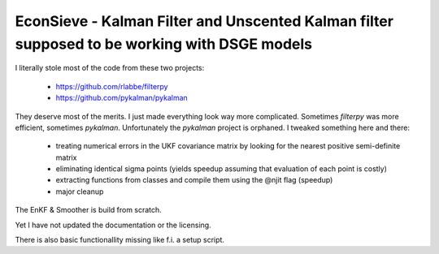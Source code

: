 EconSieve - Kalman Filter and Unscented Kalman filter supposed to be working with DSGE models
---------------------------------------------------------------------------------------------

I literally stole most of the code from these two projects:

    * https://github.com/rlabbe/filterpy
    * https://github.com/pykalman/pykalman

They deserve most of the merits. I just made everything look way more complicated. Sometimes `filterpy` was more efficient, sometimes `pykalman`. Unfortunately the `pykalman` project is orphaned. I tweaked something here and there:

   * treating numerical errors in the UKF covariance matrix by looking for the nearest positive semi-definite matrix
   * eliminating identical sigma points (yields speedup assuming that evaluation of each point is costly)
   * extracting functions from classes and compile them using the @njit flag (speedup)
   * major cleanup

The EnKF & Smoother is build from scratch.

Yet I have not updated the documentation or the licensing.

There is also basic functionallity missing like f.i. a setup script.
